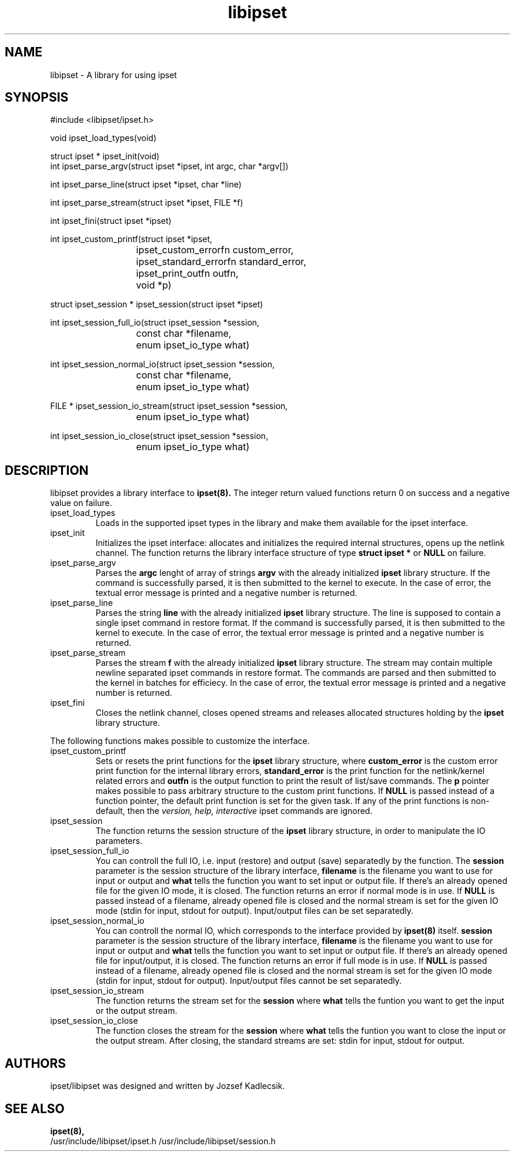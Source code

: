 .\" Man page written by Jozsef Kadlecsik <kadlec@netfilter.org>
.\" 
.\" This program is free software; you can redistribute it and/or modify
.\" it under the terms of the GNU General Public License as published by
.\" the Free Software Foundation; either version 2 of the License, or
.\" (at your option) any later version.
.\" 
.\" This program is distributed in the hope that it will be useful,
.\" but WITHOUT ANY WARRANTY; without even the implied warranty of
.\" MERCHANTABILITY or FITNESS FOR A PARTICULAR PURPOSE.  See the
.\" GNU General Public License for more details.
.\" 
.\" You should have received a copy of the GNU General Public License
.\" along with this program; if not, write to the Free Software
.\" Foundation, Inc., 675 Mass Ave, Cambridge, MA 02139, USA.
.TH libipset 3 "Oct 16, 2018" "Jozsef Kadlecsik" ""
.SH NAME
libipset \- A library for using ipset
.SH SYNOPSIS
.nf
#include <libipset/ipset.h>
.sp
void ipset_load_types(void)
.sp
struct ipset * ipset_init(void)
int ipset_parse_argv(struct ipset *ipset, int argc, char *argv[])
.sp
int ipset_parse_line(struct ipset *ipset, char *line)
.sp
int ipset_parse_stream(struct ipset *ipset, FILE *f)
.sp
int ipset_fini(struct ipset *ipset)
.sp
int ipset_custom_printf(struct ipset *ipset,
			ipset_custom_errorfn custom_error,
			ipset_standard_errorfn standard_error,
			ipset_print_outfn outfn,
			void *p)
.sp
struct ipset_session * ipset_session(struct ipset *ipset)
.sp
int ipset_session_full_io(struct ipset_session *session,
			  const char *filename,
			  enum ipset_io_type what)
.sp
int ipset_session_normal_io(struct ipset_session *session,
			    const char *filename,
			    enum ipset_io_type what)
.sp
FILE * ipset_session_io_stream(struct ipset_session *session,
			       enum ipset_io_type what)
.sp
int ipset_session_io_close(struct ipset_session *session,
			   enum ipset_io_type what)
.SH DESCRIPTION
libipset provides a library interface to 
.BR ipset(8). 
The integer return valued functions return 0 on success and a negative
value on failure.
.TP 
ipset_load_types
Loads in the supported ipset types in the library and make them
available for the ipset interface.

.TP
ipset_init
Initializes the ipset interface: allocates and initializes the required
internal structures, opens up the netlink channel. The function returns
the library interface structure of type
.B
struct ipset *
or
.B NULL
on failure.

.TP
ipset_parse_argv
Parses the
.B argc
lenght of array of strings  
.B argv 
with the already initialized
.B
ipset
library structure.
If the command is successfully parsed, it is then submitted to the kernel
to execute. In the case of error, the textual error message is printed
and a negative number is returned.

.TP
ipset_parse_line
Parses the string
.B line
with the already initialized
.B
ipset
library structure. The line is supposed to contain
a single ipset command in restore format. If the command is successfully
parsed, it is then submitted to the kernel to execute. In the case of
error, the textual error message is printed and a negative number is
returned. 

.TP
ipset_parse_stream
Parses the stream
.B f
with the already initialized
.B
ipset
library structure. The stream may contain multiple newline
separated ipset commands in restore format. The commands are parsed
and then submitted to the kernel in batches for efficiecy. In the case of
error, the textual error message is printed and a negative number is
returned. 

.TP
ipset_fini
Closes the netlink channel, closes opened streams and releases allocated
structures holding by the
.B ipset
library structure. 

.PP
The following functions makes possible to customize the interface.
.TP
ipset_custom_printf
Sets or resets the print functions for the
.B
ipset
library structure, where
.B
custom_error
is the custom error print function for the internal library errors,
.B
standard_error
is the print function for the netlink/kernel related errors and
.B
outfn
is the output function to print the result of list/save commands.
The
.B
p
pointer makes possible to pass arbitrary structure to the custom
print functions. If
.B
NULL
is passed instead of a function pointer, the default print function
is set for the given task. If any of the print functions is non-default,
then the
.I
version,
.I
help,
.I
interactive
ipset commands are ignored.

.TP
ipset_session
The function returns the session structure
of the
.B
ipset
library structure, in order to manipulate the IO parameters.

.TP
ipset_session_full_io
You can controll the full IO, i.e. input (restore) and output (save)
separatedly by the function. The
.B
session
parameter is the session structure of the library interface,
.B
filename
is the filename you want to use for input or output
and
.B
what
tells the function you want to set input or output file.
If there's an already opened file for the given IO mode, it is closed.
The function returns an error if normal mode is in use. If
.B
NULL
is passed instead of a filename, already opened file is closed
and the normal stream is set for the given IO mode (stdin for input,
stdout for output). Input/output files can be set separatedly.

.TP
ipset_session_normal_io
You can controll the normal IO, which corresponds to the interface
provided by
.B
ipset(8)
itself.
.B
session
parameter is the session structure of the library interface,
.B
filename
is the filename you want to use for input or output
and
.B
what
tells the function you want to set input or output file.
If there's an already opened file for input/output, it is closed.
The function returns an error if full mode is in use. If
.B
NULL
is passed instead of a filename, already opened file is closed
and the normal stream is set for the given IO mode (stdin for input,
stdout for output). Input/output files cannot be set separatedly.

.TP
ipset_session_io_stream
The function returns the stream set for the
.B
session
where
.B
what
tells the funtion you want to get the input or the output stream.

.TP
ipset_session_io_close
The function closes the stream for the
.B
session
where
.B
what
tells the funtion you want to close the input or the output
stream. After closing, the standard streams are set: stdin for input,
stdout for output.

.SH AUTHORS
ipset/libipset was designed and written by Jozsef Kadlecsik.

.SH SEE ALSO
.BR ipset(8),
.br
/usr/include/libipset/ipset.h
/usr/include/libipset/session.h
